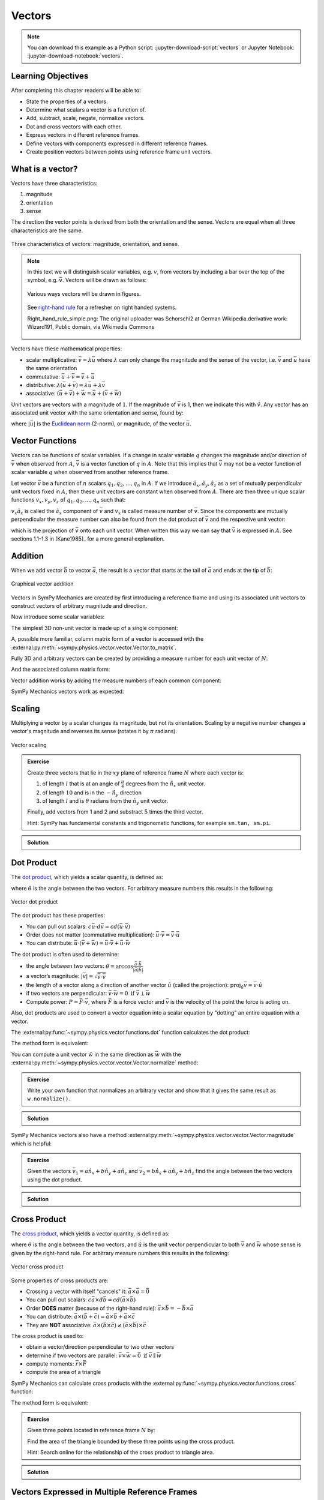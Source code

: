=======
Vectors
=======

.. note::

   You can download this example as a Python script:
   :jupyter-download-script:`vectors` or Jupyter Notebook:
   :jupyter-download-notebook:`vectors`.

.. jupyter-execute::

   import sympy as sm
   import sympy.physics.mechanics as me
   sm.init_printing(use_latex='mathjax')

.. container:: invisible

   .. jupyter-execute::

      class ReferenceFrame(me.ReferenceFrame):

          def __init__(self, *args, **kwargs):

              kwargs.pop('latexs', None)

              lab = args[0].lower()
              tex = r'\hat{{{}}}_{}'

              super(ReferenceFrame, self).__init__(*args,
                                                   latexs=(tex.format(lab, 'x'),
                                                           tex.format(lab, 'y'),
                                                           tex.format(lab, 'z')),
                                                   **kwargs)
      me.ReferenceFrame = ReferenceFrame

Learning Objectives
===================

After completing this chapter readers will be able to:

- State the properties of a vectors.
- Determine what scalars a vector is a function of.
- Add, subtract, scale, negate, normalize vectors.
- Dot and cross vectors with each other.
- Express vectors in different reference frames.
- Define vectors with components expressed in different reference frames.
- Create position vectors between points using reference frame unit vectors.

What is a vector?
=================

Vectors have three characteristics:

1. magnitude
2. orientation
3. sense

The direction the vector points is derived from both the orientation and the
sense. Vectors are equal when all three characteristics are the same.

.. figure:: figures/vectors-characteristics.svg
   :align: center

   Three characteristics of vectors: magnitude, orientation, and sense.

.. note::

   In this text we will distinguish scalar variables, e.g. :math:`v`, from
   vectors by including a bar over the top of the symbol, e.g. :math:`\bar{v}`.
   Vectors will be drawn as follows:

   .. figure:: figures/vectors-figure-notation.svg
      :align: center

      Various ways vectors will be drawn in figures.

   .. figure:: https://upload.wikimedia.org/wikipedia/commons/thumb/3/34/Right-hand_grip_rule.svg/240px-Right-hand_grip_rule.svg.png
      :align: center

      See `right-hand rule <https://en.wikipedia.org/wiki/Right-hand_rule>`_
      for a refresher on right handed systems.

      Right_hand_rule_simple.png: The original uploader was Schorschi2 at
      German Wikipedia.derivative work: Wizard191, Public domain, via Wikimedia
      Commons

Vectors have these mathematical properties:

- scalar multiplicative: :math:`\bar{v} = \lambda\bar{u}` where :math:`\lambda`
  can only change the magnitude and the sense of the vector, i.e.
  :math:`\bar{v}` and :math:`\bar{u}` have the same orientation
- commutative: :math:`\bar{u} + \bar{v} = \bar{v} + \bar{u}`
- distributive: :math:`\lambda(\bar{u} + \bar{v}) = \lambda\bar{u} +
  \lambda\bar{v}`
- associative: :math:`(\bar{u} + \bar{v}) + \bar{w} = \bar{u} + (\bar{v} +
  \bar{w})`

Unit vectors are vectors with a magnitude of :math:`1`. If the magnitude of
:math:`\bar{v}` is 1, then we indicate this with :math:`\hat{v}`. Any vector
has an associated unit vector with the same orientation and sense, found by:

.. math::
   :label: unit-vector-def

   \hat{u} = \frac{\bar{u}}{|\bar{u}|}

where :math:`|\bar{u}|` is the `Euclidean norm`_ (2-norm), or magnitude, of
the vector :math:`\bar{u}`.

.. _Euclidean norm: https://en.wikipedia.org/wiki/Norm_(mathematics)#Euclidean_norm

Vector Functions
================

Vectors can be functions of scalar variables. If a change in scalar variable
:math:`q` changes the magnitude and/or direction of :math:`\bar{v}` when
observed from :math:`A`, :math:`\bar{v}` is a vector function of :math:`q` in
:math:`A`. Note that this implies that :math:`\bar{v}` may not be a vector
function of scalar variable :math:`q` when observed from another reference
frame.

Let vector :math:`\bar{v}` be a function of :math:`n` scalars
:math:`q_1,q_2,\ldots,q_n` in :math:`A`. If we introduce
:math:`\hat{a}_x,\hat{a}_y,\hat{a}_z` as a set of mutually perpendicular unit
vectors fixed in :math:`A`, then these unit vectors are constant when observed
from :math:`A`. There are then three unique scalar functions
:math:`v_x,v_y,v_z` of :math:`q_1,q_2,\ldots,q_n` such that:

.. math::
   :label: vector-with-meas-nums

   \bar{v} = v_x \hat{a}_x + v_y \hat{a}_y + v_y \hat{a}_y

:math:`v_x \hat{a}_x` is called the :math:`\hat{a}_x` component of
:math:`\bar{v}` and :math:`v_x` is called measure number of :math:`\bar{v}`.
Since the components are mutually perpendicular the measure number can also be
found from the dot product of :math:`\bar{v}` and the respective unit vector:

.. math::
   :label: meas-num-dots

   \bar{v} = (\bar{v} \cdot \hat{a}_x) \hat{a}_x +
             (\bar{v} \cdot \hat{a}_y) \hat{a}_y +
             (\bar{v} \cdot \hat{a}_z) \hat{a}_z

which is the projection of :math:`\bar{v}` onto each unit vector. When written
this way we can say that :math:`\bar{v}` is expressed in :math:`A`. See
sections 1.1-1.3 in [Kane1985]_ for a more general explanation.

Addition
========

When we add vector :math:`\bar{b}` to vector :math:`\bar{a}`, the result is
a vector that starts at the tail of :math:`\bar{a}` and ends at the tip of
:math:`\bar{b}`:

.. figure:: figures/vectors-addition.svg
   :alt: Vector addition
   :align: center

   Graphical vector addition

Vectors in SymPy Mechanics are created by first introducing a reference frame
and using its associated unit vectors to construct vectors of arbitrary
magnitude and direction.

.. jupyter-execute::

   N = me.ReferenceFrame('N')

Now introduce some scalar variables:

.. jupyter-execute::

   a, b, c, d, e, f = sm.symbols('a, b, c, d, e, f')

The simplest 3D non-unit vector is made up of a single component:

.. jupyter-execute::

   v = a*N.x
   v

A, possible more familiar, column matrix form of a vector is accessed with the
:external:py:meth:`~sympy.physics.vector.vector.Vector.to_matrix`.

.. jupyter-execute::

   v.to_matrix(N)

Fully 3D and arbitrary vectors can be created by providing a measure number for
each unit vector of :math:`N`:

.. jupyter-execute::

   w = a*N.x + b*N.y + c*N.z
   w

And the associated column matrix form:

.. jupyter-execute::

   w.to_matrix(N)

Vector addition works by adding the measure numbers of each common component:

.. math::
   :label: vector-add

   \bar{w} = & a \hat{n}_x + b \hat{n}_y + c \hat{n}_z \\
   \bar{x} = & d \hat{n}_x + e \hat{n}_y + f \hat{n}_z \\
   \bar{w} + \bar{x} = & (a + d) \hat{n}_x + (b + e) \hat{n}_y + (c + f) \hat{n}_z

SymPy Mechanics vectors work as expected:

.. jupyter-execute::

   x = d*N.x + e*N.y + f*N.z
   x

.. jupyter-execute::

   w + x

Scaling
=======

Multiplying a vector by a scalar changes its magnitude, but not its
orientation. Scaling by a negative number changes a vector's magnitude and
reverses its sense (rotates it by :math:`\pi` radians).

.. figure:: figures/vectors-scaling.svg
   :alt: Vector scaling
   :align: center

   Vector scaling

.. jupyter-execute::

   y = 2*w
   y

.. jupyter-execute::

   z = -w
   z

.. admonition:: Exercise

   Create three vectors that lie in the :math:`xy` plane of reference frame
   :math:`N` where each vector is:

   1. of length :math:`l` that is at an angle of :math:`\frac{\pi}{4}`
      degrees from the :math:`\hat{n}_x` unit vector.
   2. of length :math:`10` and is in the :math:`-\hat{n}_y` direction
   3. of length :math:`l` and is :math:`\theta` radians from the
      :math:`\hat{n}_y` unit vector.

   Finally, add vectors from 1 and 2 and substract :math:`5` times the third
   vector.

   Hint: SymPy has fundamental constants and trigonometic functions, for
   example ``sm.tan, sm.pi``.

.. admonition:: Solution
   :class: dropdown

   .. jupyter-execute::

      N = me.ReferenceFrame('N')
      l, theta = sm.symbols('l, theta')

   .. jupyter-execute::

      v1 = l*sm.cos(sm.pi/4)*N.x + l*sm.sin(sm.pi/4)*N.y
      v1

   .. jupyter-execute::

      v2 = -10*N.y
      v2

   .. jupyter-execute::

      v3 = -l*sm.sin(theta)*N.x + l*sm.cos(theta)*N.y
      v3

   .. jupyter-execute::

      v1 + v2 - 5*v3

Dot Product
===========

The `dot product`_, which yields a scalar quantity, is defined as:

.. math::
   :label: vector-dot

   \bar{v} \cdot \bar{w} = |\bar{v}| |\bar{w}| \cos{\theta}

where :math:`\theta` is the angle between the two vectors. For arbitrary
measure numbers this results in the following:

.. math::
   :label: dot-rules

   \bar{v} = & v_x \hat{n}_x + v_y \hat{n}_y + v_z \hat{n}_z \\
   \bar{w} = & w_x \hat{n}_x + w_y \hat{n}_y + w_z \hat{n}_z \\
   \bar{v} \cdot \bar{w} = & v_x w_x + v_v w_y + v_z w_z

.. figure:: figures/vectors-dot-product.svg
   :alt: Vector dot product
   :align: center

   Vector dot product

.. _dot product: https://en.wikipedia.org/wiki/Dot_product

The dot product has these properties:

- You can pull out scalars: :math:`c \bar{u} \cdot d \bar{v} = cd (\bar{u} \cdot \bar{v})`
- Order does not matter (commutative multiplication): :math:`\bar{u} \cdot \bar{v} = \bar{v} \cdot \bar{u}`
- You can distribute: :math:`\bar{u} \cdot (\bar{v} + \bar{w}) = \bar{u} \cdot \bar{v} + \bar{u} \cdot \bar{w}`

The dot product is often used to determine:

- the angle between two vectors:
  :math:`\theta = \arccos\frac{\bar{a} \cdot \bar{b}}{|\bar{a}|\bar{b}|}`
- a vector’s magnitude: :math:`|\bar{v}| = \sqrt{\bar{v} \cdot \bar{v}}`
- the length of a vector along a direction of another vector :math:`\hat{u}`
  (called the projection):
  :math:`\mbox{proj}_{\hat{u}} \bar{v} = \bar{v} \cdot \hat{u}`
- if two vectors are perpendicular: :math:`\bar{v} \cdot \bar{w} = 0 \mbox{ if }\bar{v} \perp \bar{w}`
- Compute power: :math:`P = \bar{F} \cdot \bar{v}`, where :math:`\bar{F}` is a
  force vector and :math:`\bar{v}` is the velocity of the point the force is
  acting on.

Also, dot products are used to convert a vector equation into a scalar equation
by "dotting" an entire equation with a vector.

.. jupyter-execute::

    N = me.ReferenceFrame('N')
    w = a*N.x + b*N.y + c*N.z
    x = d*N.x + e*N.y + f*N.z

The :external:py:func:`~sympy.physics.vector.functions.dot` function
calculates the dot product:

.. jupyter-execute::

    me.dot(w, x)

The method form is equivalent:

.. jupyter-execute::

    w.dot(x)

You can compute a unit vector :math:`\hat{w}` in the same direction as
:math:`\bar{w}` with the
:external:py:meth:`~sympy.physics.vector.vector.Vector.normalize` method:

.. jupyter-execute::

   w.normalize()

.. admonition:: Exercise

   Write your own function that normalizes an arbitrary vector and show that it
   gives the same result as ``w.normalize()``.

.. admonition:: Solution
   :class: dropdown

   .. jupyter-execute::

      def normalize(vector):
          return vector/sm.sqrt(me.dot(vector, vector))

      normalize(w)

SymPy Mechanics vectors also have a method
:external:py:meth:`~sympy.physics.vector.vector.Vector.magnitude` which is
helpful:

.. jupyter-execute::

   w.magnitude()

.. jupyter-execute::

   w/w.magnitude()

.. admonition:: Exercise

   Given the vectors
   :math:`\bar{v}_1 = a \hat{n}_x + b\hat{n}_y + a \hat{n}_z`
   and
   :math:`\bar{v}_2=b \hat{n}_x + a\hat{n}_y + b \hat{n}_z`
   find the angle between the two vectors using the dot product.

.. admonition:: Solution
   :class: dropdown

   .. jupyter-execute::

      N = me.ReferenceFrame('N')
      v1 = a*N.x + b*N.y + a*N.z
      v2 = b*N.x + a*N.y + b*N.z

   .. jupyter-execute::

      sm.acos(v1.dot(v2) / (v1.magnitude()*v2.magnitude()))

Cross Product
=============

The `cross product`_, which yields a vector quantity, is defined as:

.. math::
   :label: vector-cross

   \bar{v} \times \bar{w} = |\bar{v}|\bar{w}| \sin\theta \hat{u}

where :math:`\theta` is the angle between the two vectors, and :math:`\hat{u}`
is the unit vector perpendicular to both :math:`\bar{v}` and :math:`\bar{w}`
whose sense is given by the right-hand rule. For arbitrary measure numbers this
results in the following:

.. math::
   :label: vector-cross-rules

   \bar{v} = & v_x \hat{n}_x + v_y \hat{n}_y + v_z \hat{n}_z \\
   \bar{w} = & w_x \hat{n}_x + w_y \hat{n}_y + w_z \hat{n}_z \\
   \bar{v} \times \bar{w} = &
   (v_y w_z - v_z w_y) \hat{n}_x +
   (v_z w_x - v_x w_z) \hat{n}_y +
   (v_x w_y - v_y w_x) \hat{n}_z

.. _cross product: https://en.wikipedia.org/wiki/Cross_product

.. figure:: figures/vectors-cross-product.svg
   :alt: Vector cross product
   :align: center

   Vector cross product

Some properties of cross products are:

- Crossing a vector with itself "cancels" it: :math:`\bar{a} \times \bar{a} = \bar{0}`
- You can pull out scalars: :math:`c \bar{a} \times d \bar{b} = cd (\bar{a} \times \bar{b})`
- Order **DOES** matter (because of the right-hand rule): :math:`\bar{a} \times
  \bar{b} = -\bar{b} \times \bar{a}`
- You can distribute:
  :math:`\bar{a} \times (\bar{b} + \bar{c}) = \bar{a} \times \bar{b} + \bar{a} \times \bar{c}`
- They are **NOT** associative:
  :math:`\bar{a} \times (\bar{b} \times \bar{c}) \neq (\bar{a} \times \bar{b}) \times \bar{c}`

The cross product is used to:

-  obtain a vector/direction perpendicular to two other vectors
-  determine if two vectors are parallel:
   :math:`\bar{v} \times \bar{w} = \bar{0} \mbox{ if } \bar{v} \parallel \bar{w}`
-  compute moments: :math:`\bar{r} \times \bar{F}`
-  compute the area of a triangle


SymPy Mechanics can calculate cross products with the
:external:py:func:`~sympy.physics.vector.functions.cross` function:

.. jupyter-execute::

    N = me.ReferenceFrame('N')
    w = a*N.x + b*N.y + c*N.z
    w

.. jupyter-execute::

    x = d*N.x + e*N.y + f*N.z
    x

.. jupyter-execute::

    me.cross(w, x)

The method form is equivalent:

.. jupyter-execute::

    w.cross(x)

.. admonition:: Exercise

   Given three points located in reference frame :math:`N` by:

   .. math::
      :label: triangle

      \bar{p}_1 = 23 \hat{n}_x - 12 \hat{n}_y \\
      \bar{p}_2 = 16 \hat{n}_x + 2 \hat{n}_y - 4 \hat{n}_z \\
      \bar{p}_3 = \hat{n}_x + 14 \hat{n}_z

   Find the area of the triangle bounded by these three points using the cross
   product.

   Hint: Search online for the relationship of the cross product to triangle
   area.

.. admonition:: Solution
   :class: dropdown

   .. jupyter-execute::

      N = me.ReferenceFrame('N')

      p1 = 23*N.x - 12* N.y
      p2 = 16*N.x + 2*N.y - 4*N.z
      p3 = N.x + 14*N.z

      me.cross(p2 - p1, p3 - p1).magnitude() / 2

Vectors Expressed in Multiple Reference Frames
==============================================

The notation of vectors represented by a scalar measure numbers associated with
unit vectors becomes quite useful when you need to describe vectors with
components in multiple reference frames. Utilizing unit vectors fixed in
various frames is rather natural, with no need to think about direction cosine
matrices.

.. jupyter-execute::

   N = me.ReferenceFrame('N')
   A = me.ReferenceFrame('A')

   a, b, theta = sm.symbols('a, b, theta')

   v = a*A.x + b*N.y
   v

All of the previously described operations work as expected:

.. jupyter-execute::

   v + v

If an orientation is established between the two reference frames, the
direction cosine transformations are handled for you and can be used to
naturally express the vector in either reference frame using the
:external:py:meth:`~sympy.physics.vector.vector.Vector.express`.

.. jupyter-execute::

   A.orient_axis(N, theta, N.z)

   v.express(N)

.. jupyter-execute::

   v.express(A)

Relative Position Among Points
==============================

Take for example the `balanced-arm lamp`_, which has multiple articulated
joints configured in a way to balance the weight of the lamp in any
configuration. Here are two examples:

.. figure:: https://upload.wikimedia.org/wikipedia/commons/thumb/c/cc/Anglepoise_1227.jpg/353px-Anglepoise_1227.jpg
   :align: center

   Balanced-arm desk lamp.

   Flickr user "renaissance chambara", cropped by uploader, CC BY 2.0
   https://creativecommons.org/licenses/by/2.0, via Wikimedia Commons

.. figure:: https://upload.wikimedia.org/wikipedia/commons/thumb/0/07/GraphyArchy_-_Wikipedia_00323.jpg/320px-GraphyArchy_-_Wikipedia_00323.jpg
   :align: center

   Example of a huge balance-arm lamp in Rotterdam at the Schouwburgplein.

   GraphyArchy, CC BY-SA 4.0 https://creativecommons.org/licenses/by-sa/4.0,
   via Wikimedia Commons

.. _balanced-arm lamp: https://en.wikipedia.org/wiki/Balanced-arm_lamp

With those lamps in mind, :numref:`vectors-desk-lamp` shows a diagram of a
similar desk lamp with all necessary configuration information present. The
base :math:`N` is fixed to the desk. The first linkage :math:`A` is oriented
with respect to :math:`N` by a :math:`z\textrm{-}x` body fixed orientation
through angles :math:`q_1` and :math:`q_2`. Point :math:`P_1` is fixed in
:math:`N` and is located at the center of the base. Linkage :math:`A` is
defined by points :math:`P_1` and :math:`P_2` which are separated by length
:math:`l_1` along the :math:`\hat{a}_z` direction. Linkage :math:`B` orients
simply with respect to :math:`A` about :math:`\hat{a}_x=\hat{b}_x` through
angle :math:`q_3` and point :math:`P_3` is :math:`l_2` from :math:`P_2` along
:math:`\hat{b}_z`. Lastly, the lamp head :math:`C` orients relative to
:math:`B` by a :math:`x\textrm{-}z` body fixed orientation through angles
:math:`q_4` and :math:`q_5`. The center of the light bulb :math:`P_4` is
located relative to :math:`P_3` by the distances :math:`l_3` along
:math:`\hat{c}_z` and :math:`l_4` along :math:`-\hat{c}_y`.

.. _vectors-desk-lamp:
.. figure:: figures/vectors-desk-lamp.svg
   :align: center
   :width: 500px

   Configuration diagram of a balanced-arm desk lamp.

We will use the following notation for vectors that indicate the relative
position between two points:

.. math::
   :label: position-vect-p2p1

   \bar{r}^{P_2/P_1}

which reads as the "position vector from :math:`P_1` to :math:`P_2`" or the
"position vector of :math:`P_2` with respect to :math:`P_1`. The tail of the
vector is at :math:`P_1` and the tip is at :math:`P_2`.

.. admonition:: Exercise

   Reread the :ref:`Vector Functions` section and answer the following
   questions:

   1. Is :math:`\bar{r}^{P_2/P_1}` vector function of :math:`q_1` and :math:`q_2` in N?
   2. Is :math:`\bar{r}^{P_2/P_1}` vector function of :math:`q_1` and :math:`q_1` in A?
   3. Is :math:`\bar{r}^{P_2/P_1}` vector function of :math:`q_3` and :math:`q_4` in N?
   4. Is :math:`\bar{r}^{P_3/P_2}` vector function of :math:`q_1` and :math:`q_2` in N?

.. admonition:: Solution
   :class: dropdown

   See below how to use ``.free_symbols()`` to check your answers.

We can now write position vectors between pairs of points as we move from the
base of the lamp to the light bulb. We'll do so with SymPy Mechanics. First
create the necessary symbols and reference frames.

.. jupyter-execute::

   q1, q2, q3, q4, q5 = sm.symbols('q1, q2, q3, q4, q5')
   l1, l2, l3, l4 = sm.symbols('l1, l2, l3, l4')
   N = me.ReferenceFrame('N')
   A = me.ReferenceFrame('A')
   B = me.ReferenceFrame('B')
   C = me.ReferenceFrame('C')

Now establish the orientations, starting with :math:`A`'s orientation relative
to :math:`N`:

.. jupyter-execute::

   A.orient_body_fixed(N, (q1, q2, 0), 'ZXZ')

.. note:: Notice that the unneeded third simple orientation angle was set to
   zero.

Then :math:`B`'s orientation relatie to :math:`A`:

.. jupyter-execute::

   B.orient_axis(A, q3, A.x)

And finally :math:`C`'s orientation relative to :math:`B`:

.. jupyter-execute::

   C.orient_body_fixed(B, (q4, q5, 0), 'XZX')

We can now create position vectors between pairs of points in the most
convenient frame to do so, i.e. the reference frame in which both points lie on
a line parallel to an existing unit vector. The intermediate vectors that
connect :math:`P_1` to :math:`P_2`, :math:`P_2` to :math:`P_3`, and :math:`P_3`
to :math:`P_4` are:

.. jupyter-execute::

   R_P1_P2 = l1*A.z
   R_P2_P3 = l2*B.z
   R_P3_P4 = l3*C.z - l4*C.y

The position vector from :math:`P_1` to :math:`P_4` is then found by vector
addition:

.. jupyter-execute::

   R_P1_P4 = R_P1_P2 + R_P2_P3 + R_P3_P4
   R_P1_P4

To convince you of the utility of our vector notation, have a look at what
:math:`\bar{r}^{P_4/P_1}` looks like if expressed completely in the :math:`N`
frame:

.. jupyter-execute::

   R_P1_P4.express(N)

If you have properly established your orientations and position vectors, SymPy
Mechanics can help you determine the answers to the previous exercise.
Expressing :math:`\bar{r}^{P2/P1}` in :math:`N` can show us which scalar
variables that vector function depends on in :math:`N`.

.. jupyter-execute::

   R_P1_P2.express(N)

By inspection, we see the variables are :math:`l_1,q_1,q_2`. The
:external:py:meth:`~sympy.physics.vector.vector.Vector.free_symbols` function
can extract these scalars directly:

.. jupyter-execute::

   R_P1_P2.free_symbols(N)

.. warning::

   ``free_symbols()`` shows all SymPy ``Symbol`` objects, but will not show
   ``Function()`` objects. In the next chapter we will introduce a way to do
   the same thing when functions of time are present in your vector
   expressions.

Similarly, other vector functions can be inspected:

.. jupyter-execute::

   R_P1_P2.free_symbols(A)

.. jupyter-execute::

   R_P1_P4.free_symbols(N)
